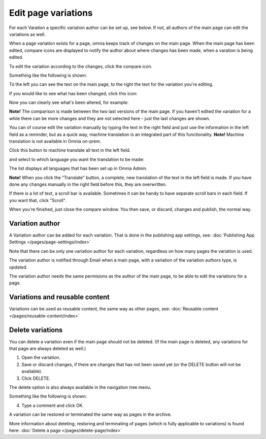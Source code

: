 Edit page variations
========================

For each Varation a specific variation author can be set up, see below. If not, all authors of the main page can edit the variations as well.

When a page variation exists for a page, omnia keeps track of changes on the main page. When the main page has been edited, compare icons are displayed to notify the author about where changes has been made, when a varation is being edited.

.. image:: edit-variations-1-new.png

To edit the variation according to the changes, click the compare icon.

Something like the following is shown:

.. image:: edit-variations-2-new.png

To the left you can see the text on the main page, to the right the text for the variation you're editing.

If you would like to see what has been changed, click this icon:

.. image:: edit-variations-3-new.png

Now you can clearly see what's been altered, for example:

.. image:: edit-variations-4-new.png

**Note!** The comparison is made between the two last versions of the main page. If you haven't edited the variation for a while there can be more changes and they are not selected here - just the last changes are shown.

You can of course edit the variation manually by typing the text in the right field and just use the information in the left field as a reminder, but as a quick way, machine translation is an integrated part of this functionality. **Note!** Machine translation is not available in Omnia on-prem.

Click this button to machine translate all text in the left field.

.. image:: edit-variations-5-new.png

and select to which language you want the translation to be made:

.. image:: edit-variations-6-new.png

The list displays all languages that has been set up in Omnia Admin.

**Note!** When you click the "Translate" button, a complete, new translation of the text in the left field is made. If you have done any changes manually in the right field before this, they are overwritten. 

If there is a lot of text, a scroll bar is available. Sometimes it can be handy to have separate scroll bars in each field. If you want that, click "Scroll".

.. image:: edit-variations-7-new.png

When you're finished, just close the compare window. You then save, or discard, changes and publish, the normal way.

Variation author
*****************
A Variation author can be added for each variation. That is done in the publishing app settings, see: :doc:`Publishing App Settings </pages/page-settings/index>`

Note that there can be only one variation author for each variation, regardless on how many pages the variation is used.

The variation author is notified through Email when a main page, with a variation of the variation authors type, is updated.

The variation author needs the same permisions as the author of the main page, to be able to edit the variations for a page.

Variations and reusable content
*********************************
Variations can be used as reusable content, the same way as other pages, see: :doc:`Reusable content </pages/reusable-content/index>`

Delete variations
********************
You can delete a variation even if the main page should not be deleted. (If the main page is deleted, any variations for that page are always deleted as well.)

1. Open the variation.
2. Save or discard changes, if there are changes that has not been saved yet (or the DELETE button will not be available).
3. Click DELETE.

.. image:: archive-variation-delete-new.png

The delete option is also always available in the navigation tree menu.

.. image:: archive-variation-delete-navtree-new.png

Something like the following is shown:

.. image:: archive-variation-new2.png

4. Type a comment and click OK.

A variation can be restored or terminated the same way as pages in the archive.

More information about deleting, restoring and terminating of pages (which is fully applicable to variations) is found here: :doc:`Delete a page </pages/delete-page/index>`

